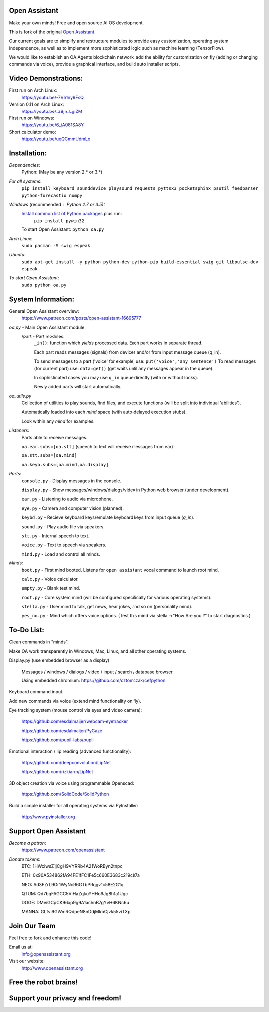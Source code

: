 Open Assistant
=============

Make your own minds! Free and open source AI OS development.

This is fork of the original `Open Assistant <https://github.com/openassistant/oa-core/>`__.

Our current goals are to simplify and restructure modules to provide easy customization, operating system independence, as well as to implement more sophisticated logic such as machine learning (TensorFlow).

We would like to establish an OA.Agents blockchain network, add the ability for customization on fly (adding or changing commands via voice), provide a graphical interface, and build auto installer scripts.

Video Demonstrations: 
=============
First run on Arch Linux: 
 https://youtu.be/-7Vh1ny9FsQ

Version 0.11 on Arch Linux: 
 https://youtu.be/_zBjn_LgiZM

First run on Windows: 
 https://youtu.be/6_tA081SA8Y

Short calculator demo: 
 https://youtu.be/ueQCmmUdmLo

Installation:
=============

`Dependencies`:
  Python: (May be any version 2.* or 3.*)

`For all systems`: 
 ``pip install keyboard sounddevice playsound requests pyttsx3 pocketsphinx psutil feedparser python-forecastio numpy``

`Windows` (recommended : Python 2.7 or 3.5):
  `Install common list of Python packages <https://www.python.org/downloads/windows/>`__ plus run: 
   ``pip install pywin32``

  To start Open Assistant: ``python oa.py``

`Arch Linux`: 
  ``sudo pacman -S swig espeak``

`Ubuntu`: 
  ``sudo apt-get install -y python python-dev python-pip build-essential swig git libpulse-dev espeak``

`To start Open Assistant`: 
  ``sudo python oa.py``

System Information:
=============
General Open Assistant overview:
 https://www.patreon.com/posts/open-assistant-16695777

`oa.py` - Main Open Assistant module.
  /part - Part modules. 
    ``_in()``: function which `yields` processed data. Each part works in separate thread.
    
    Each part reads messages (signals) from devices and/or from input message queue (q_in).
    
    To send messages to a part ('voice' for example) use: ``put('voice','any sentence')``
    To read messages (for current part) use: ``data=get()`` (get waits until any messages appear in the queue).
    
    In sophisticated cases you may use ``q_in`` queue directly (with or without locks).
    
    Newly added parts will start automatically.

`oa_utils.py`
  Collection of utilities to play sounds, find files, and execute functions (will be split into individual 'abilities').
  
  Automatically loaded into each `mind` space (with auto-delayed execution stubs).
  
  Look within any `mind` for examples.

`Listeners`:
  Parts able to receive messages.

  ``oa.ear.subs=[oa.stt]`` (speech to text will receive messages from ear)`
  
  ``oa.stt.subs=[oa.mind]``
  
  ``oa.keyb.subs=[oa.mind,oa.display]``

`Parts`:
  ``console.py`` - Display messages in the console.
  
  ``display.py`` - Show messages/windows/dialogs/video in Python web browser (under development).
  
  ``ear.py`` - Listening to audio via microphone.
  
  ``eye.py`` - Camera and computer vision (planned).
  
  ``keybd.py`` - Recieve keyboard keys/emulate keyboard keys from input queue (`q_in`).
  
  ``sound.py`` - Play audio file via speakers.
  
  ``stt.py`` - Internal speech to text.
  
  ``voice.py`` - Text to speech via speakers.
  
  ``mind.py``  - Load and control all minds.
  
`Minds`:
  ``boot.py`` - First mind booted. Listens for ``open assistant`` vocal command to launch root mind.
       
  ``calc.py`` - Voice calculator.
       
  ``empty.py`` - Blank test mind.
      
  ``root.py`` - Core system mind (will be configured specifically for various operating systems).
       
  ``stella.py`` - User mind to talk, get news, hear jokes, and so on (personality mind).
       
  ``yes_no.py`` - Mind which offers voice options. (Test this mind via stella ->"How Are you ?" to start diagnostics.)
	  
To-Do List:
=============
Clean commands in "minds". 

Make OA work transparently in Windows, Mac, Linux, and all other operating systems.

Display.py (use embedded browser as a display)

  Messages / windows / dialogs / video / input / search / database browser.
  
  Using embedded chromium: https://github.com/cztomczak/cefpython
	
Keyboard command input.

Add new commands via voice (extend mind functionality on fly).

Eye tracking system (mouse control via eyes and video camera):

 https://github.com/esdalmaijer/webcam-eyetracker
 
 https://github.com/esdalmaijer/PyGaze
 
 https://github.com/pupil-labs/pupil

Emotional interaction / lip reading (advanced functionality):

 https://github.com/deepconvolution/LipNet
 
 https://github.com/rizkiarm/LipNet

3D object creation via voice using programmable Openscad:

 https://github.com/SolidCode/SolidPython

Build a simple installer for all operating systems via PyInstaller:

 http://www.pyinstaller.org
      
Support Open Assistant
=============
`Become a patron`:
  https://www.patreon.com/openassistant

`Donate tokens`:
 BTC: 1HWciwsZ1jCgH9VYRRb4A21WoRByn2tnpc
  
 ETH: 0x90A534862fA94FE1fFC1Fe5c660E3683c219c87a
  
 NEO: Ad3FZrL9Gr1WyNcR6GTbPRqgv1c58E2G1q
  
 QTUM: Qd7bqFAGCC5ViHaZqkuYHHo9Jg8h1a1Ugc
  
 DOGE: DMeiGCpCK96xp9g9A1achnB7gYvH6KNc6u
  
 MANNA: GLfvi9GWmRQdpeN8nDdjMkbCjvk55viTXp

Join Our Team
=============
Feel free to fork and enhance this code!

Email us at:
 `info@openassistant.org <mailto:info@openassistant.org>`__

Visit our website:
 http://www.openassistant.org

Free the robot brains!
=============

Support your privacy and freedom!
=============
